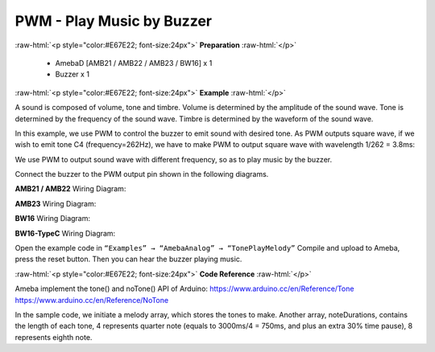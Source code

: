 ##########################################################################
PWM - Play Music by Buzzer
##########################################################################

.. role:: raw-html(raw)
   :format: html

:raw-html:`<p style="color:#E67E22; font-size:24px">`
**Preparation**
:raw-html:`</p>`

   - AmebaD [AMB21 / AMB22 / AMB23 / BW16] x 1
   -  Buzzer x 1

:raw-html:`<p style="color:#E67E22; font-size:24px">`
**Example**
:raw-html:`</p>`

A sound is composed of volume, tone and timbre. Volume is determined by
the amplitude of the sound wave. Tone is determined by the frequency of
the sound wave. Timbre is determined by the waveform of the sound wave.

In this example, we use PWM to control the buzzer to emit sound with
desired tone. As PWM outputs square wave, if we wish to emit tone C4
(frequency=262Hz), we have to make PWM to output square wave with
wavelength 1/262 = 3.8ms:

.. image:: /media/ambd_arduino/PWM_Play_Music_By_Buzzer/image1.png
   :align: center
   :width: 710
   :height: 184
  
We use PWM to output sound wave with different frequency, so as to
play music by the buzzer.

Connect the buzzer to the PWM output pin shown in the following
diagrams.

**AMB21 / AMB22** Wiring Diagram:

.. image:: /media/ambd_arduino/PWM_Play_Music_By_Buzzer/image2.png
   :align: center
   :width: 1080
   :height: 926
   :scale: 75 %

**AMB23** Wiring Diagram:

.. image:: /media/ambd_arduino/PWM_Play_Music_By_Buzzer/image3.png
   :align: center
   :width: 806
   :height: 686

**BW16** Wiring Diagram:

.. image:: /media/ambd_arduino/PWM_Play_Music_By_Buzzer/image3-1.png
   :align: center
   :width: 905
   :height: 678

**BW16-TypeC** Wiring Diagram:

.. image:: /media/ambd_arduino/PWM_Play_Music_By_Buzzer/image3-2.png
   :align: center
   :width: 858
   :height: 712

Open the example code in ``“Examples” → “AmebaAnalog” → “TonePlayMelody”``
Compile and upload to Ameba, press the reset button. Then you can hear
the buzzer playing music.

:raw-html:`<p style="color:#E67E22; font-size:24px">`
**Code Reference**
:raw-html:`</p>`

Ameba implement the tone() and noTone() API of Arduino:
https://www.arduino.cc/en/Reference/Tone
https://www.arduino.cc/en/Reference/NoTone

In the sample code, we initiate a melody array, which stores the tones
to make. Another array, noteDurations, contains the length of each tone,
4 represents quarter note (equals to 3000ms/4 = 750ms, and plus an extra
30% time pause), 8 represents eighth note.

